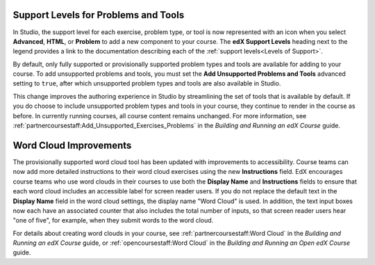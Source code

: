 
=====================================
Support Levels for Problems and Tools
=====================================

In Studio, the support level for each exercise, problem type, or tool is now
represented with an icon when you select **Advanced**, **HTML**, or **Problem**
to add a new component to your course. The **edX Support Levels** heading next
to the legend provides a link to the documentation describing each of the
:ref:`support levels<Levels of Support>`.

.. image:: /Images/SupportLevelsStudio.png
    :width: 800
    :alt: In Studio when you select "Advanced", "HTML", or "Problem"
     under "Add New Component", the support level of each available problem
     or tool is represented with an icon.

By default, only fully supported or provisionally supported problem types and
tools are available for adding to your course. To add unsupported problems and
tools, you must set the **Add Unsupported Problems and Tools** advanced
setting to ``true``, after which unsupported problem types and tools are also
available in Studio.

.. image:: /Images/SupportAdvancedSetting.png
    :width: 800
    :alt: The "Add Unsupported Problems and Tools" advanced setting in Studio
     must be set to true before unsupported problems and tools are available
     in Studio for adding to a course.

This change improves the authoring experience in Studio by streamlining the
set of tools that is available by default. If you do choose to include
unsupported problem types and tools in your course, they continue to render in
the course as before. In currently running courses, all course content remains
unchanged. For more information, see
:ref:`partnercoursestaff:Add_Unsupported_Exercises_Problems` in the *Building
and Running an edX Course* guide.


========================
Word Cloud Improvements
========================

The provisionally supported word cloud tool has been updated with improvements
to accessibility. Course teams can now add more detailed instructions to their
word cloud exercises using the new **Instructions** field. EdX encourages
course teams who use word clouds in their courses to use both the **Display
Name** and **Instructions** fields to ensure that each word cloud includes an
accessible label for screen reader users. If you do not replace the default
text in the **Display Name** field in the word cloud settings, the display
name "Word Cloud" is used. In addition, the text input boxes now each have an
associated counter that also includes the total number of inputs, so that
screen reader users hear "one of five", for example, when they submit words to
the word cloud.

For details about creating word clouds in your course, see
:ref:`partnercoursestaff:Word Cloud` in the *Building and Running an edX
Course* guide, or :ref:`opencoursestaff:Word Cloud` in the *Building and
Running an Open edX Course* guide.
